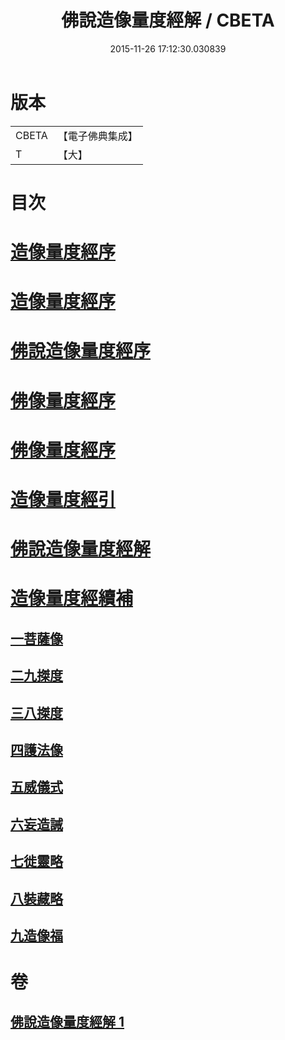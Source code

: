 #+TITLE: 佛說造像量度經解 / CBETA
#+DATE: 2015-11-26 17:12:30.030839
* 版本
 |     CBETA|【電子佛典集成】|
 |         T|【大】     |

* 目次
* [[file:KR6j0658_001.txt::001-0936a3][造像量度經序]]
* [[file:KR6j0658_001.txt::0936b6][造像量度經序]]
* [[file:KR6j0658_001.txt::0936c12][佛說造像量度經序]]
* [[file:KR6j0658_001.txt::0937c4][佛像量度經序]]
* [[file:KR6j0658_001.txt::0938a24][佛像量度經序]]
* [[file:KR6j0658_001.txt::0938b26][造像量度經引]]
* [[file:KR6j0658_001.txt::0941b6][佛說造像量度經解]]
* [[file:KR6j0658_001.txt::0945c16][造像量度經續補]]
** [[file:KR6j0658_001.txt::0945c19][一菩薩像]]
** [[file:KR6j0658_001.txt::0947b11][二九搩度]]
** [[file:KR6j0658_001.txt::0947c21][三八搩度]]
** [[file:KR6j0658_001.txt::0948b1][四護法像]]
** [[file:KR6j0658_001.txt::0948c18][五威儀式]]
** [[file:KR6j0658_001.txt::0950a5][六妄造誡]]
** [[file:KR6j0658_001.txt::0950b22][七徙靈略]]
** [[file:KR6j0658_001.txt::0951a4][八裝藏略]]
** [[file:KR6j0658_001.txt::0953a13][九造像福]]
* 卷
** [[file:KR6j0658_001.txt][佛說造像量度經解 1]]
